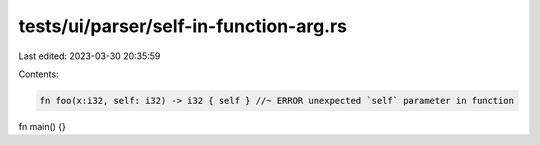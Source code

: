 tests/ui/parser/self-in-function-arg.rs
=======================================

Last edited: 2023-03-30 20:35:59

Contents:

.. code-block:: rs

    fn foo(x:i32, self: i32) -> i32 { self } //~ ERROR unexpected `self` parameter in function

fn main() {}


